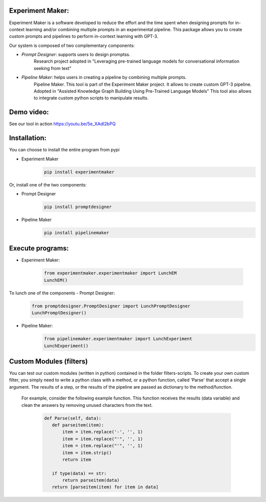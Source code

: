 Experiment Maker:
------------------
Experiment Maker is a software developed to reduce the effort and the time spent when designing prompts
for in-context learning and/or combining multiple prompts in an experimental pipeline.
This package allows you to create custom prompts and pipelines to perform in-context learning with GPT-3.

Our system is composed of two complementary components:

- *Prompt Designer*: supports users to design promptss.
    Research project adopted in "Leveraging pre-trained language models for conversational information seeking from text"

- *Pipeline Maker*: helps users in creating a pipeline by combining multiple prompts.
    Pipeline Maker. This tool is part of the Experiment Maker project. It allows to create custom GPT-3 pipeline.
    Adopted in "Assisted Knowledge Graph Building Using Pre-Trained Language Models"
    This tool also allows to integrate custom python scripts to manipulate results.


Demo video:
------------------
See our tool in action https://youtu.be/5e_XAdI2bPQ


Installation:
------------------

You can choose to install the entire program from pypi

- Experiment Maker
    .. code-block:: sh

        pip install experimentmaker


Or, install one of the two components:

- Prompt Designer
    .. code-block:: sh

        pip install promptdesigner

- Pipeline Maker
    .. code-block:: sh

        pip install pipelinemaker

Execute programs:
------------------

- Experiment Maker:

    .. code-block:: python

        from experimentmaker.experimentmaker import LunchEM
        LunchEM()

To lunch one of the components
- Prompt Designer:

    .. code-block:: python

        from promptdesigner.PromptDesigner import LunchPromptDesigner
        LunchPromptDesigner()

- Pipeline Maker:
    .. code-block:: python

        from pipelinemaker.experimentmaker import LunchExperiment
        LunchExperiment()

Custom Modules (filters)
-------------------------
You can test our custom modules (written in python) contained in the folder filters-scripts.
To create your own custom filter, you simply need to write a python class with a method, or a python function, called 'Parse' that accept a single argument.
The results of a step, or the results of the pipeline are passed as dictionary to the method/function.

 For example, consider the following example function.
 This function receives the results (data variable) and clean the answers by removing unused characters from the text.

    .. code-block:: python

         def Parse(self, data):
            def parseitem(item):
                item = item.replace('-', '', 1)
                item = item.replace("'", '', 1)
                item = item.replace("'", '', 1)
                item = item.strip()
                return item

            if type(data) == str:
                return parseitem(data)
            return [parseitem(item) for item in data]
